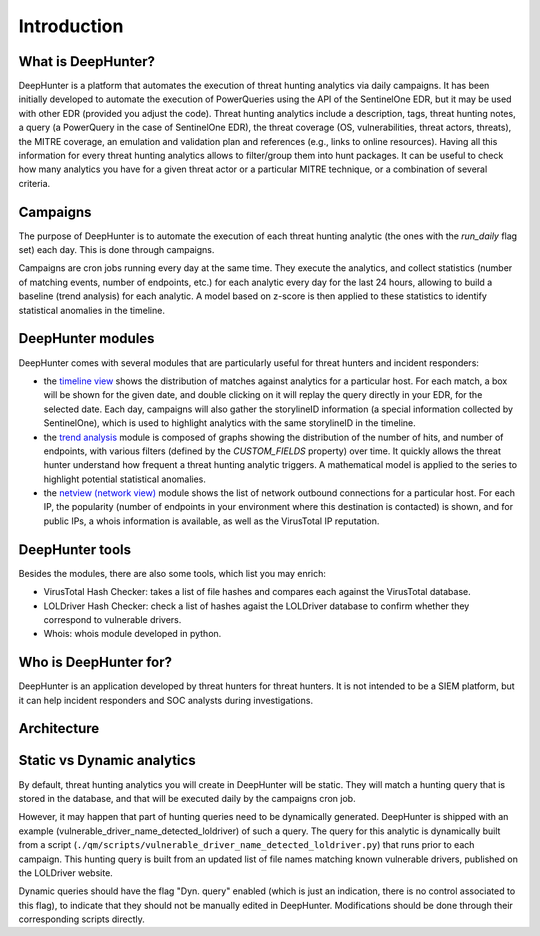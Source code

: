 Introduction
############

What is DeepHunter?
*******************
DeepHunter is a platform that automates the execution of threat hunting analytics via daily campaigns. It has been initially developed to automate the execution of PowerQueries using the API of the SentinelOne EDR, but it may be used with other EDR (provided you adjust the code). Threat hunting analytics include a description, tags, threat hunting notes, a query (a PowerQuery in the case of SentinelOne EDR), the threat coverage (OS, vulnerabilities, threat actors, threats), the MITRE coverage, an emulation and validation plan and references (e.g., links to online resources). Having all this information for every threat hunting analytics allows to filter/group them into hunt packages. It can be useful to check how many analytics you have for a given threat actor or a particular MITRE technique, or a combination of several criteria.

Campaigns
*********
The purpose of DeepHunter is to automate the execution of each threat hunting analytic (the ones with the `run_daily` flag set) each day. This is done through campaigns.

Campaigns are cron jobs running every day at the same time. They execute the analytics, and collect statistics (number of matching events, number of endpoints, etc.) for each analytic every day for the last 24 hours, allowing to build a baseline (trend analysis) for each analytic. A model based on z-score is then applied to these statistics to identify statistical anomalies in the timeline.

DeepHunter modules
******************
DeepHunter comes with several modules that are particularly useful for threat hunters and incident responders:

- the `timeline view <usage_timeline.html>`_ shows the distribution of matches against analytics for a particular host. For each match, a box will be shown for the given date, and double clicking on it will replay the query directly in your EDR, for the selected date. Each day, campaigns will also gather the storylineID information (a special information collected by SentinelOne), which is used to highlight analytics with the same storylineID in the timeline.
- the `trend analysis <usage_trend.html>`_ module is composed of graphs showing the distribution of the number of hits, and number of endpoints, with various filters (defined by the `CUSTOM_FIELDS` property) over time. It quickly allows the threat hunter understand how frequent a threat hunting analytic triggers. A mathematical model is applied to the series to highlight potential statistical anomalies.
- the `netview (network view) <usage_netview.html>`_ module shows the list of network outbound connections for a particular host. For each IP, the popularity (number of endpoints in your environment where this destination is contacted) is shown, and for public IPs, a whois information is available, as well as the VirusTotal IP reputation.

DeepHunter tools
****************
Besides the modules, there are also some tools, which list you may enrich:

- VirusTotal Hash Checker: takes a list of file hashes and compares each against the VirusTotal database.
- LOLDriver Hash Checker: check a list of hashes agaist the LOLDriver database to confirm whether they correspond to vulnerable drivers.
- Whois: whois module developed in python.

Who is DeepHunter for?
**********************
DeepHunter is an application developed by threat hunters for threat hunters. It is not intended to be a SIEM platform, but it can help incident responders and SOC analysts during investigations.

Architecture
************
.. image:: img/deephunter_architecture.jpg
  :width: 600
  :alt: DeepHunter architecture diagram

Static vs Dynamic analytics
***************************

By default, threat hunting analytics you will create in DeepHunter will be static. They will match a hunting query that is stored in the database, and that will be executed daily by the campaigns cron job.

However, it may happen that part of hunting queries need to be dynamically generated. DeepHunter is shipped with an example (vulnerable_driver_name_detected_loldriver) of such a query. The query for this analytic is dynamically built from a script (``./qm/scripts/vulnerable_driver_name_detected_loldriver.py``) that runs prior to each campaign. This hunting query is built from an updated list of file names matching known vulnerable drivers, published on the LOLDriver website.

Dynamic queries should have the flag "Dyn. query" enabled (which is just an indication, there is no control associated to this flag), to indicate that they should not be manually edited in DeepHunter. Modifications should be done through their corresponding scripts directly.